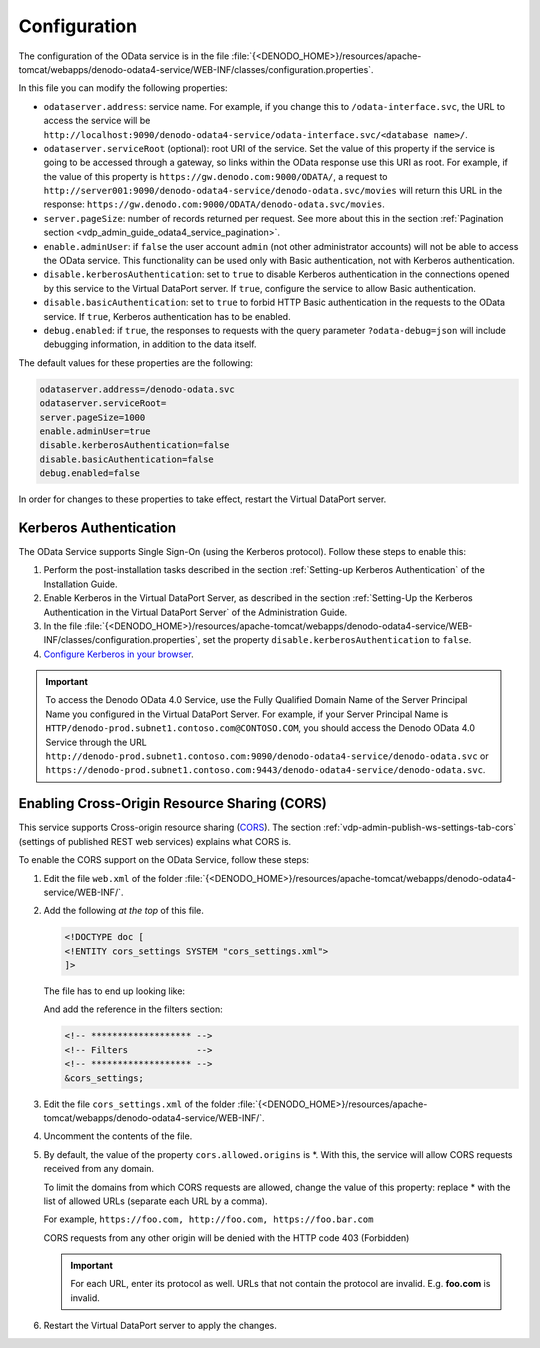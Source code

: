 =============
Configuration
=============

The configuration of the OData service is in the file :file:`{<DENODO_HOME>}/resources/apache-tomcat/webapps/denodo-odata4-service/WEB-INF/classes/configuration.properties`.

In this file you can modify the following properties:

* ``odataserver.address``: service name. For example, if you change this to ``/odata-interface.svc``, the URL to access the service will be ``http://localhost:9090/denodo-odata4-service/odata-interface.svc/<database name>/``.
* ``odataserver.serviceRoot`` (optional): root URI of the service. Set the value of this property if the service
  is going to be accessed through a gateway, so links within the OData
  response use this URI as root. For example, if the value of this property is ``https://gw.denodo.com:9000/ODATA/``, 
  a request to 
  ``http://server001:9090/denodo-odata4-service/denodo-odata.svc/movies``
  will return this URL in the response: 
  ``https://gw.denodo.com:9000/ODATA/denodo-odata.svc/movies``.
* ``server.pageSize``: number of records returned per request. See more about this in the section 
  :ref:`Pagination section <vdp_admin_guide_odata4_service_pagination>`.        
* ``enable.adminUser``: if ``false`` the user account ``admin`` (not other administrator accounts) will not be able to access the OData service. This functionality can be used only with Basic 
  authentication, not with Kerberos authentication.
* ``disable.kerberosAuthentication``: set to ``true`` to disable Kerberos authentication in the connections opened by this service to the Virtual DataPort server. If ``true``, configure the service to allow Basic authentication.
* ``disable.basicAuthentication``: set to ``true`` to forbid HTTP Basic authentication in the requests to the OData service. If ``true``, Kerberos authentication has to be enabled.
* ``debug.enabled``: if ``true``, the responses to requests with the query parameter ``?odata-debug=json`` will include debugging information, in addition to the data itself.

The default values for these properties are the following:

.. code-block:: properties

   odataserver.address=/denodo-odata.svc
   odataserver.serviceRoot=
   server.pageSize=1000
   enable.adminUser=true
   disable.kerberosAuthentication=false
   disable.basicAuthentication=false
   debug.enabled=false 

In order for changes to these properties to take effect, restart the Virtual DataPort server.

Kerberos Authentication
=======================

The OData Service supports Single Sign-On (using the Kerberos
protocol). Follow these steps to enable this:

#. Perform the post-installation tasks described in the section :ref:`Setting-up
   Kerberos Authentication` of the Installation Guide.

#. Enable Kerberos in the Virtual DataPort Server, as
   described in the section :ref:`Setting-Up the Kerberos Authentication in the
   Virtual DataPort Server` of the Administration Guide.

#. In the file :file:`{<DENODO_HOME>}/resources/apache-tomcat/webapps/denodo-odata4-service/WEB-INF/classes/configuration.properties`, set the property ``disable.kerberosAuthentication`` to ``false``.

#. `Configure Kerberos in your browser
   <https://www.oracle.com/technetwork/articles/idm/weblogic-sso-kerberos-1619890.html>`_.

.. important:: To access the Denodo OData 4.0 Service, use the Fully Qualified Domain Name of the Server Principal Name you
   configured in the Virtual DataPort Server. For
   example, if your Server Principal Name is
   ``HTTP/denodo-prod.subnet1.contoso.com@CONTOSO.COM``, you should access the
   Denodo OData 4.0 Service through the URL
   ``http://denodo-prod.subnet1.contoso.com:9090/denodo-odata4-service/denodo-odata.svc`` or 
   ``https://denodo-prod.subnet1.contoso.com:9443/denodo-odata4-service/denodo-odata.svc``.
   
Enabling Cross-Origin Resource Sharing (CORS)
=============================================

This service supports Cross-origin resource
sharing (`CORS <https://www.w3.org/TR/cors/>`_). 
The section :ref:`vdp-admin-publish-ws-settings-tab-cors` (settings of published REST web services) explains what CORS is.

To enable the CORS support on the OData Service, follow these steps:

#. Edit the file ``web.xml`` of the folder :file:`{<DENODO_HOME>}/resources/apache-tomcat/webapps/denodo-odata4-service/WEB-INF/`.
#. Add the following *at the top* of this file.

   .. code-block:: none

      <!DOCTYPE doc [
      <!ENTITY cors_settings SYSTEM "cors_settings.xml">
      ]>

   The file has to end up looking like:
   
   .. code-block:: none
      :emphasize-lines: 4

      <!DOCTYPE doc [
      <!ENTITY cors_settings SYSTEM "cors_settings.xml">
      ]>
      <web-app ...
	
   And add the reference in the filters section:

   .. code-block:: xml

      <!-- ******************* -->
      <!-- Filters             -->
      <!-- ******************* -->
      &cors_settings;

#. Edit the file ``cors_settings.xml`` of the folder :file:`{<DENODO_HOME>}/resources/apache-tomcat/webapps/denodo-odata4-service/WEB-INF/`.
#. Uncomment the contents of the file.
#. By default, the value of the property ``cors.allowed.origins`` is \*. With this, the service will allow CORS
   requests received from any domain.
   
   To limit the domains from which CORS requests are allowed, change 
   the value of this property: replace \* with the list of allowed URLs (separate each URL by a comma).

   For example, ``https://foo.com, http://foo.com, https://foo.bar.com`` 

   CORS requests from any other origin will be denied with the HTTP code 403 (Forbidden)

   .. important:: For each URL, enter its protocol as well. URLs that not contain 
      the protocol are invalid. E.g. **foo.com** is invalid.
   
#. Restart the Virtual DataPort server to apply the changes.

